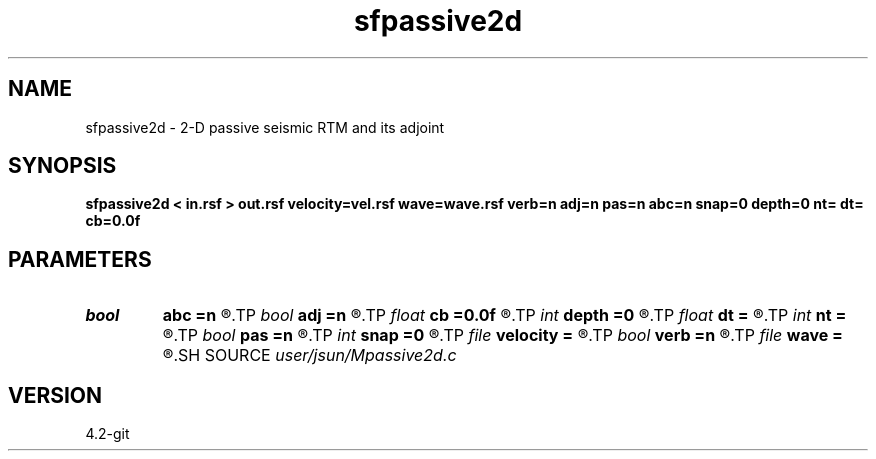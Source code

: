 .TH sfpassive2d 1  "APRIL 2023" Madagascar "Madagascar Manuals"
.SH NAME
sfpassive2d \- 2-D passive seismic RTM and its adjoint 
.SH SYNOPSIS
.B sfpassive2d < in.rsf > out.rsf velocity=vel.rsf wave=wave.rsf verb=n adj=n pas=n abc=n snap=0 depth=0 nt= dt= cb=0.0f
.SH PARAMETERS
.PD 0
.TP
.I bool   
.B abc
.B =n
.R  [y/n]	absorbing boundary condition
.TP
.I bool   
.B adj
.B =n
.R  [y/n]	adjoint flag, 0: modeling, 1: migration
.TP
.I float  
.B cb
.B =0.0f
.R  
.TP
.I int    
.B depth
.B =0
.R  	surface
.TP
.I float  
.B dt
.B =
.R  
.TP
.I int    
.B nt
.B =
.R  
.TP
.I bool   
.B pas
.B =n
.R  [y/n]	passive flag, 0: exploding reflector rtm, 1: passive seismic imaging
.TP
.I int    
.B snap
.B =0
.R  	wavefield snapshot flag
.TP
.I file   
.B velocity
.B =
.R  	auxiliary input file name
.TP
.I bool   
.B verb
.B =n
.R  [y/n]	verbosity flag
.TP
.I file   
.B wave
.B =
.R  	auxiliary output file name
.SH SOURCE
.I user/jsun/Mpassive2d.c
.SH VERSION
4.2-git
